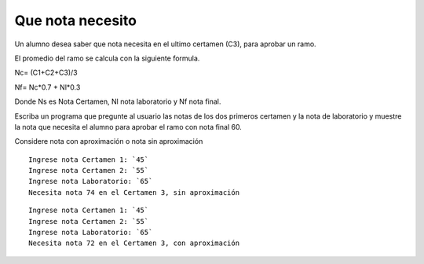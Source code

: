 Que nota necesito
-----------------
Un alumno desea saber que nota necesita en el ultimo certamen (C3),
para aprobar un ramo. 

El promedio del ramo se calcula con la siguiente formula.

Nc= (C1+C2+C3)/3

Nf= Nc*0.7 + Nl*0.3

Donde Ns es Nota Certamen, Nl nota laboratorio y Nf nota final.

Escriba un programa que pregunte al usuario las notas de los dos
primeros certamen y la nota de laboratorio y muestre la nota que necesita el alumno para aprobar el ramo con nota final 60.

Considere nota con aproximación o nota sin aproximación

::

    Ingrese nota Certamen 1: `45`
    Ingrese nota Certamen 2: `55`
    Ingrese nota Laboratorio: `65`
    Necesita nota 74 en el Certamen 3, sin aproximación

::

    Ingrese nota Certamen 1: `45`
    Ingrese nota Certamen 2: `55`
    Ingrese nota Laboratorio: `65`
    Necesita nota 72 en el Certamen 3, con aproximación
